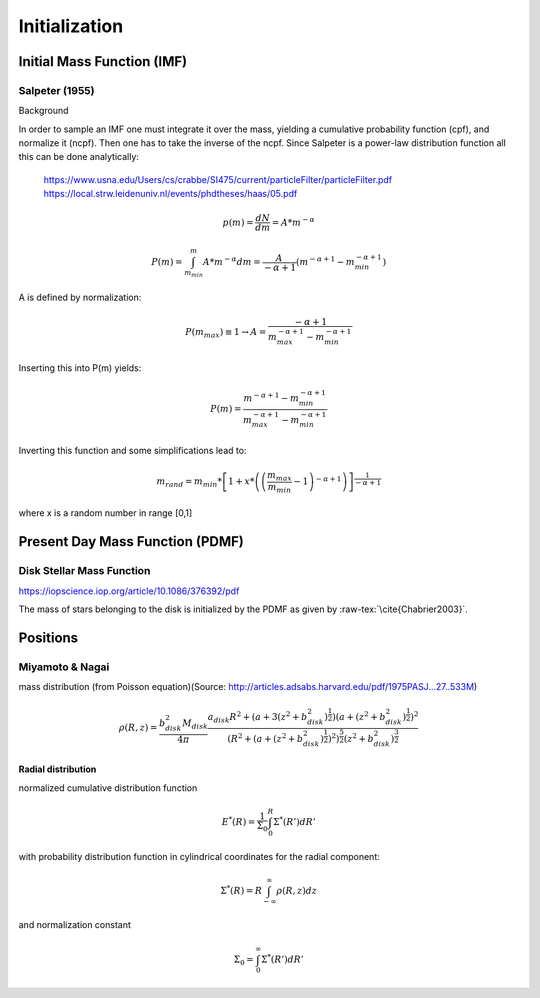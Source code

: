 ==============
Initialization
==============

Initial Mass Function (IMF)
---------------------------

Salpeter (1955)
^^^^^^^^^^^^^^^

.. doxygenfunction:: initialMassSalpeter

Background

In order to sample an IMF one must integrate it over the mass, yielding a cumulative probability function (cpf), and normalize it (ncpf).
Then one has to take the inverse of the ncpf. Since Salpeter is a power-law distribution function all this can be done analytically:

 https://www.usna.edu/Users/cs/crabbe/SI475/current/particleFilter/particleFilter.pdf
 https://local.strw.leidenuniv.nl/events/phdtheses/haas/05.pdf

.. math::
    p(m)=\frac{dN}{dm}=A*m^{-\alpha }

    P(m)=\int_{m_{min}}^{m}A*m^{-\alpha } dm = \frac{A}{-\alpha +1}\left ( m^{-\alpha +1} -m_{min}^{-\alpha +1}\right )

A is defined by normalization:

.. math::
    P({m_{max}})\equiv 1\rightarrow A=\frac{-\alpha +1}{m_{max}^{-\alpha +1} -m_{min}^{-\alpha +1} }

Inserting this into P(m) yields:

.. math::
    P(m)=\frac{m^{-\alpha +1} -m_{min}^{-\alpha +1}}{m_{max}^{-\alpha +1} -m_{min}^{-\alpha +1}}

Inverting this function and some simplifications lead to:

.. math::
    m_{rand} = m_{min}*\left [ 1+x*\left ( \left ( \frac{m_{max}}{m_{min}} -1\right )^{-\alpha +1} \right ) \right ]^{\frac{1}{-\alpha +1}}

where x is a random number in range [0,1]


Present Day Mass Function (PDMF)
--------------------------------

Disk Stellar Mass Function
^^^^^^^^^^^^^^^^^^^^^^^^^^

https://iopscience.iop.org/article/10.1086/376392/pdf

The mass of stars belonging to the disk is initialized by the PDMF as given by :raw-tex:`\cite{Chabrier2003}`.



Positions
---------

Miyamoto & Nagai
^^^^^^^^^^^^^^^^

mass distribution (from Poisson equation)(Source: http://articles.adsabs.harvard.edu/pdf/1975PASJ...27..533M)

.. math::
    \rho \left ( R,z \right )=\frac{b_{disk}^{2}M_{disk}}{4\pi }\frac{a_{disk}R^{2}+\left ( a+3\left (z^{2}+b_{disk}^{2}  \right )^{\frac{1}{2}} \right )\left ( a+\left ( z^{2}+b_{disk}^{2} \right )^{\frac{1}{2}} \right )^{2}}{\left ( R^{2}+\left ( a+\left ( z^{2}+b_{disk}^{2} \right )^{\frac{1}{2}} \right )^{2} \right )^{\frac{5}{2}}\left (  z^{2}+b_{disk}^{2}\right )^{\frac{3}{2}}}

**Radial distribution**

normalized cumulative distribution function

.. math::
    E^{*}\left ( R \right )=\frac{1}{\Sigma _{0}}\int_{0}^{R}\Sigma ^{*}\left ( R' \right )dR'

with probability distribution function in cylindrical coordinates for the radial component:

.. math::
    \Sigma^{*}\left(R\right )=R\int_{-\infty}^{\infty}\rho\left ( R,z \right )dz

and normalization constant

.. math::
    \Sigma_{0}=\int_{0}^{\infty}\Sigma^{*}\left(R'\right )dR'


.. raw:: latex
  
 \bibliographystyle{plain}
 \bibliography{bibtex.bib}
